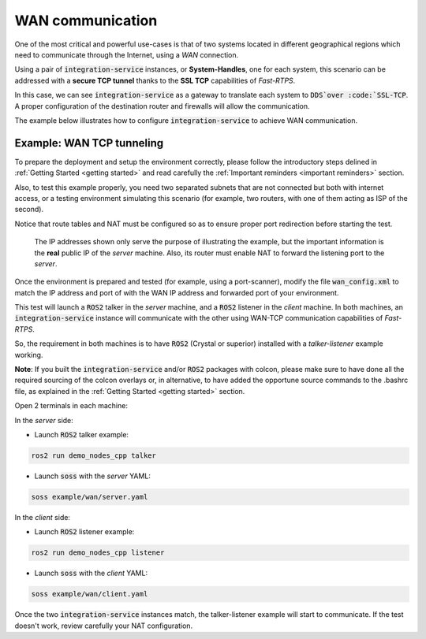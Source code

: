 WAN communication
=================

One of the most critical and powerful use-cases is that of two systems located in different geographical regions
which need to communicate through the Internet, using a *WAN* connection.

Using a pair of :code:`integration-service` instances, or **System-Handles**, one for each system,
this scenario can be addressed with a **secure TCP tunnel** thanks to the **SSL TCP** capabilities of `Fast-RTPS`.

.. image:: WAN.png

In this case, we can see :code:`integration-service` as a gateway to translate each system to :code:`DDS`over
:code:`SSL-TCP`. A proper configuration of the destination router and firewalls will allow the communication.

The example below illustrates how to configure :code:`integration-service` to achieve WAN communication.


Example: WAN TCP tunneling
^^^^^^^^^^^^^^^^^^^^^^^^^^

To prepare the deployment and setup the environment correctly, please follow the introductory steps delined in
:ref:`Getting Started <getting started>` and read carefully the :ref:`Important reminders <important reminders>`
section.

Also, to test this example properly, you need two separated subnets that are not connected but both with internet access,
or a testing environment simulating this scenario (for example, two routers, with one of them acting as
ISP of the second).

Notice that route tables and NAT must be configured so as to ensure proper port redirection before starting the test.

.. figure:: WAN_example.png

    The IP addresses shown only serve the purpose of illustrating the example, but the important information is the
    **real** public IP of the *server* machine. Also, its router must enable NAT to forward the listening port to
    the *server*.

Once the environment is prepared and tested (for example, using a port-scanner), modify the file :code:`wan_config.xml`
to match the IP address and port of with the WAN IP address and forwarded port of your environment.


This test will launch a :code:`ROS2` talker in the *server* machine, and a :code:`ROS2` listener in the *client*
machine. In both machines, an :code:`integration-service` instance will communicate with the other using WAN-TCP
communication capabilities of `Fast-RTPS`.

So, the requirement in both machines is to have :code:`ROS2` (Crystal or superior) installed
with a *talker-listener* example working.

**Note**: If you built the :code:`integration-service` and/or :code:`ROS2` packages with colcon, please make
sure to have done all the required sourcing of the colcon overlays or, in alternative, to have added the opportune
source commands to the .bashrc file, as explained in the :ref:`Getting Started <getting started>` section.

Open 2 terminals in each machine:

In the *server* side:

- Launch :code:`ROS2` talker example:

.. code-block:: bash

    ros2 run demo_nodes_cpp talker

- Launch :code:`soss` with the *server* YAML:

.. code-block:: bash

    soss example/wan/server.yaml

In the *client* side:

- Launch :code:`ROS2` listener example:

.. code-block:: bash

    ros2 run demo_nodes_cpp listener

- Launch :code:`soss` with the *client* YAML:

.. code-block:: bash

    soss example/wan/client.yaml

Once the two :code:`integration-service` instances match, the talker-listener example will start to communicate.
If the test doesn't work, review carefully your NAT configuration.

.. _comment_4: wan_config.xml
.. _comment_5: create server.yaml and client.yaml both loading wan_config.xml, but different profiles